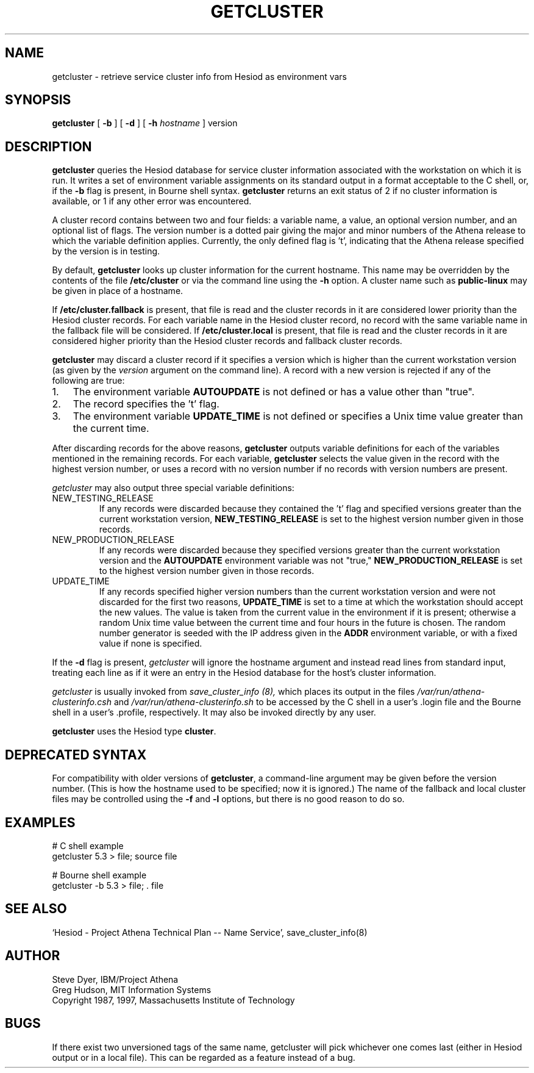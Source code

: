 .TH GETCLUSTER 1 "3 July 1997"
.SH NAME
getcluster \- retrieve service cluster info from Hesiod as environment vars
.SH SYNOPSIS
.B getcluster
[
.B \-b
] [
.B \-d
] [
.B -h
.I hostname
] version
.PP
.SH DESCRIPTION
.B getcluster
queries the Hesiod database for service cluster information associated
with the workstation on which it is run.  It writes a set of environment
variable assignments on its standard output in a format acceptable
to the C shell, or, if the
.B \-b
flag is present, in Bourne shell syntax.
.B getcluster
returns an exit status of 2 if no cluster information is available, or
1 if any other error was encountered.
.PP
A cluster record contains between two and four fields: a
variable name, a value, an optional version number, and an optional
list of flags.  The version number is a dotted pair giving the major
and minor numbers of the Athena release to which the variable
definition applies.  Currently, the only defined flag is 't',
indicating that the Athena release specified by the version is in
testing.
.PP
By default,
.B getcluster
looks up cluster information for the current hostname.  This name may
be overridden by the contents of the file
.B /etc/cluster
or via the command line using the
.B \-h
option.  A cluster name such as
.B public-linux
may be given in place of a hostname.
.PP
If
.B /etc/cluster.fallback
is present, that file is read and the cluster records in it are
considered lower priority than the Hesiod cluster records.  For each
variable name in the Hesiod cluster record, no record with the same
variable name in the fallback file will be considered.  If
.B /etc/cluster.local
is present, that file is read and the cluster records in it are
considered higher priority than the Hesiod cluster records and
fallback cluster records.
.PP
.B getcluster
may discard a cluster record if it specifies a version which is
higher than the current workstation version (as given by the
.I version
argument on the command line).  A record with a new version is
rejected if any of the following are true:
.TP 3
1.
The environment variable
.B AUTOUPDATE
is not defined or has a value other than "true".
.TP 3
2.
The record specifies the 't' flag.
.TP 3
3.
The environment variable
.B UPDATE_TIME
is not defined or specifies a Unix time value greater than the current
time.
.PP
After discarding records for the above reasons,
.B getcluster
outputs variable definitions for each of the variables mentioned in
the remaining records.  For each variable,
.B getcluster
selects the value given in the record with the highest version number,
or uses a record with no version number if no records with version
numbers are present.
.PP
.I getcluster
may also output three special variable definitions:
.IP NEW_TESTING_RELEASE
If any records were discarded because they contained the 't' flag and
specified versions greater than the current workstation version,
.B NEW_TESTING_RELEASE
is set to the highest version number given in those records.
.IP NEW_PRODUCTION_RELEASE
If any records were discarded because they specified versions greater
than the current workstation version and the
.B AUTOUPDATE
environment variable was not "true,"
.B NEW_PRODUCTION_RELEASE
is set to the highest version number given in those records.
.IP UPDATE_TIME
If any records specified higher version numbers than the current
workstation version and were not discarded for the first two reasons,
.B UPDATE_TIME
is set to a time at which the workstation should accept the new
values.  The value is taken from the current value in the environment
if it is present; otherwise a random Unix time value between the
current time and four hours in the future is chosen.  The random
number generator is seeded with the IP address given in the
.B ADDR
environment variable, or with a fixed value if none is specified.
.PP
If the
.B \-d
flag is present,
.I getcluster
will ignore the hostname argument and instead read lines from standard
input, treating each line as if it were an entry in the Hesiod
database for the host's cluster information.
.PP
.I getcluster
is usually invoked from
.I save_cluster_info (8),
which places its output in the files
.I /var/run/athena-clusterinfo.csh
and
.I /var/run/athena-clusterinfo.sh
to be accessed by the C shell in a user's .login file and the Bourne
shell in a user's .profile, respectively.  It may also be invoked
directly by any user.
.PP
.B getcluster
uses the Hesiod type
.BR cluster .
.SH DEPRECATED SYNTAX
For compatibility with older versions of
.BR getcluster ,
a command-line argument may be given before the version number.  (This
is how the hostname used to be specified; now it is ignored.)  The
name of the fallback and local cluster files may be controlled using
the
.B \-f
and
.B \-l
options, but there is no good reason to do so.
.SH EXAMPLES
# C shell example
.br
getcluster 5.3 > file; source file
.PP
# Bourne shell example
.br
getcluster -b 5.3 > file; . file
.SH "SEE ALSO"
`Hesiod - Project Athena Technical Plan -- Name Service', save_cluster_info(8)
.SH AUTHOR
Steve Dyer, IBM/Project Athena
.br
Greg Hudson, MIT Information Systems
.br
Copyright 1987, 1997, Massachusetts Institute of Technology
.br
.SH BUGS
If there exist two unversioned tags of the same name, getcluster will
pick whichever one comes last (either in Hesiod output or in a local
file).  This can be regarded as a feature instead of a bug.
